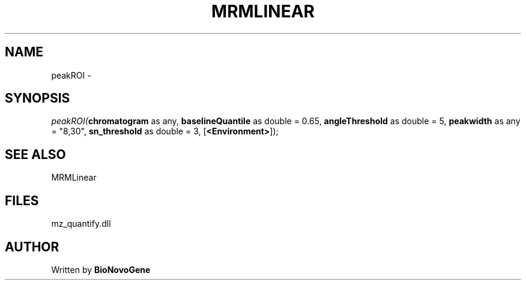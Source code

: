 .\" man page create by R# package system.
.TH MRMLINEAR 2 2000-1月 "peakROI" "peakROI"
.SH NAME
peakROI \- 
.SH SYNOPSIS
\fIpeakROI(\fBchromatogram\fR as any, 
\fBbaselineQuantile\fR as double = 0.65, 
\fBangleThreshold\fR as double = 5, 
\fBpeakwidth\fR as any = "8,30", 
\fBsn_threshold\fR as double = 3, 
[\fB<Environment>\fR]);\fR
.SH SEE ALSO
MRMLinear
.SH FILES
.PP
mz_quantify.dll
.PP
.SH AUTHOR
Written by \fBBioNovoGene\fR
